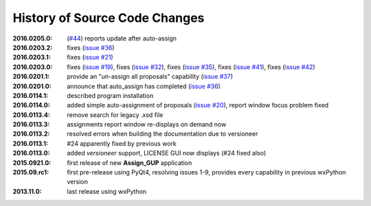 
==============================
History of Source Code Changes
==============================

:2016.0205.0: (`#44 <https://github.com/prjemian/assign_gup/issues/44>`_) reports update after auto-assign
:2016.0203.2: fixes (`issue #36 <https://github.com/prjemian/assign_gup/issues/36>`_)
:2016.0203.1: fixes (`issue #21 <https://github.com/prjemian/assign_gup/issues/21>`_)
:2016.0203.0: fixes (`issue #19 <https://github.com/prjemian/assign_gup/issues/19>`_),
              fixes (`issue #32 <https://github.com/prjemian/assign_gup/issues/32>`_),
              fixes (`issue #35 <https://github.com/prjemian/assign_gup/issues/35>`_),
              fixes (`issue #41 <https://github.com/prjemian/assign_gup/issues/41>`_),
              fixes (`issue #42 <https://github.com/prjemian/assign_gup/issues/42>`_)
:2016.0201.1: provide an "un-assign all proposals" capability  (`issue #37 <https://github.com/prjemian/assign_gup/issues/37>`_)
:2016.0201.0: announce that auto_assign has completed (`issue #36 <https://github.com/prjemian/assign_gup/issues/38>`_)
:2016.0114.1: described program installation 
:2016.0114.0: added simple auto-assignment of proposals (`issue #20 <https://github.com/prjemian/assign_gup/issues/20>`_), 
              report window focus problem fixed 
:2016.0113.4: remove search for legacy .xsd file 
:2016.0113.3: assignments report window re-displays on demand now 
:2016.0113.2: resolved errors when building the documentation due to versioneer
:2016.0113.1: #24 apparently fixed by previous work
:2016.0113.0: added *versioneer* support, LICENSE GUI now displays (#24 fixed also)
:2015.0921.0: first release of new **Assign_GUP** application
:2015.09.rc1: first pre-release using PyQt4, resolving issues 1-9, provides every capability in previous wxPython version
:2013.11.0: last release using wxPython
